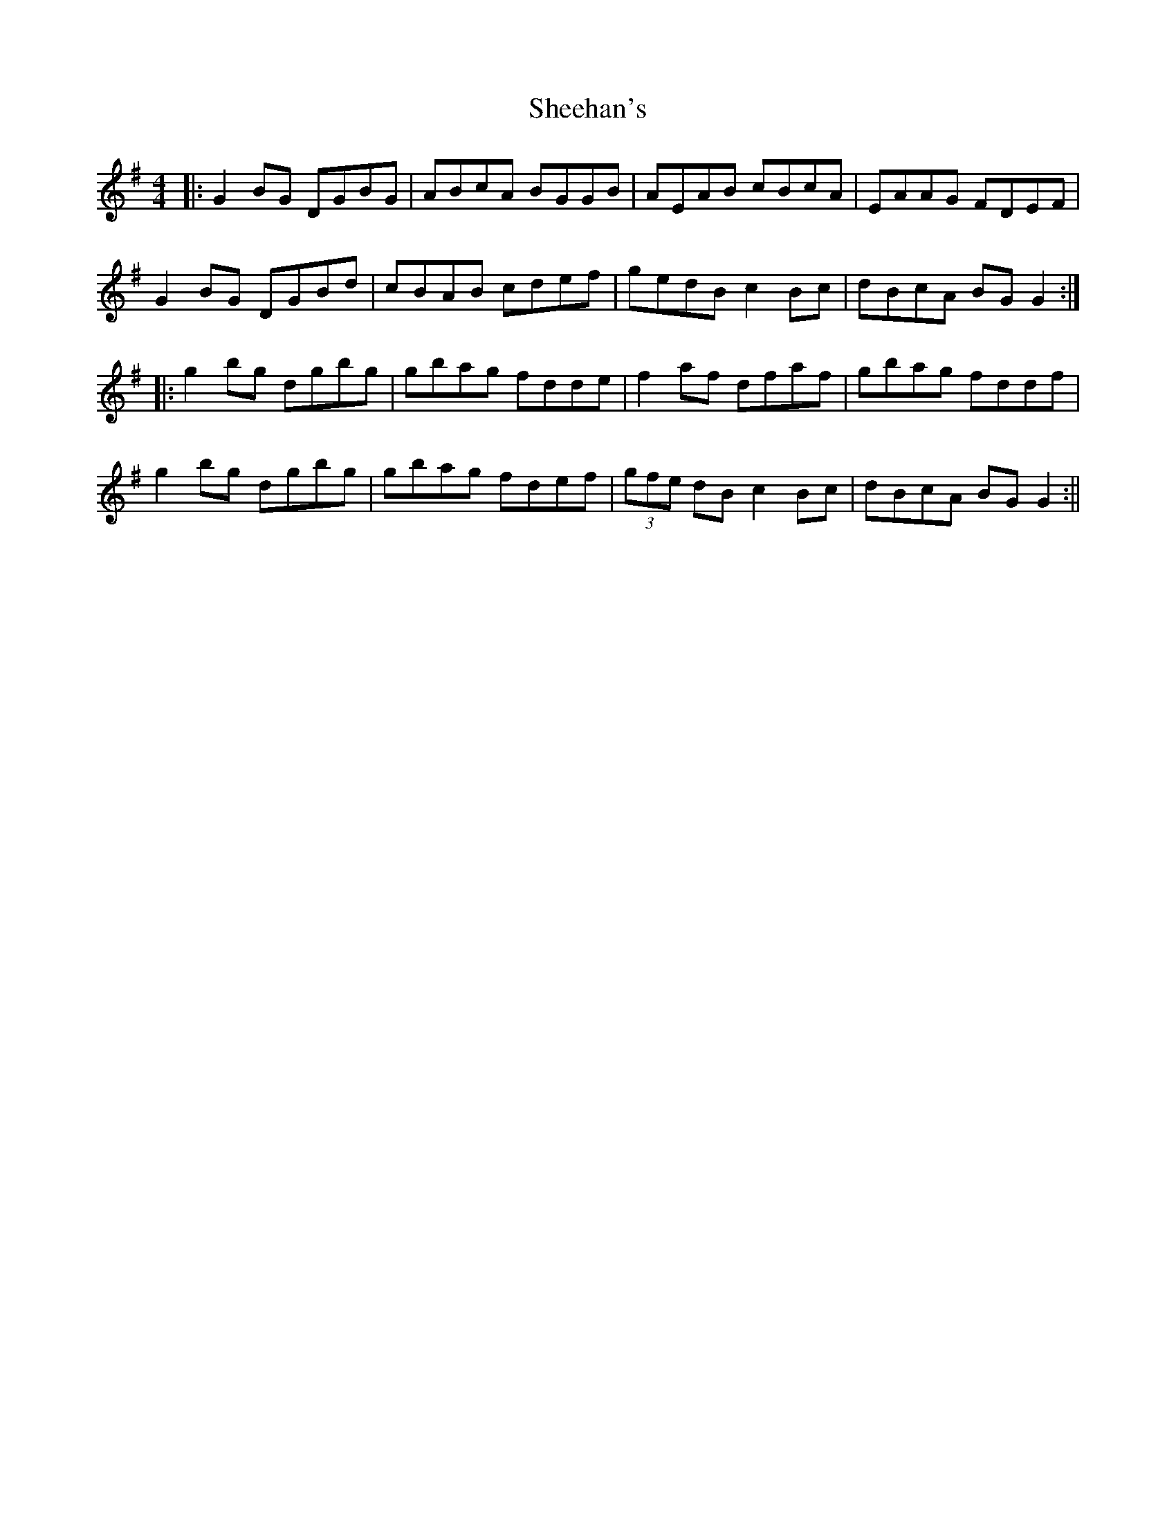 X: 41
T: Sheehan's
R: reel
M: 4/4
L: 1/8
K: Gmaj
|:G2BG DGBG|ABcA BGGB|AEAB cBcA|EAAG FDEF|
G2BG DGBd|cBAB cdef|gedB c2Bc|dBcA BGG2:|
|:g2bg dgbg|gbag fdde|f2af dfaf|gbag fddf|
g2bg dgbg|gbag fdef|(3gfe dB c2Bc|dBcA BGG2:||
